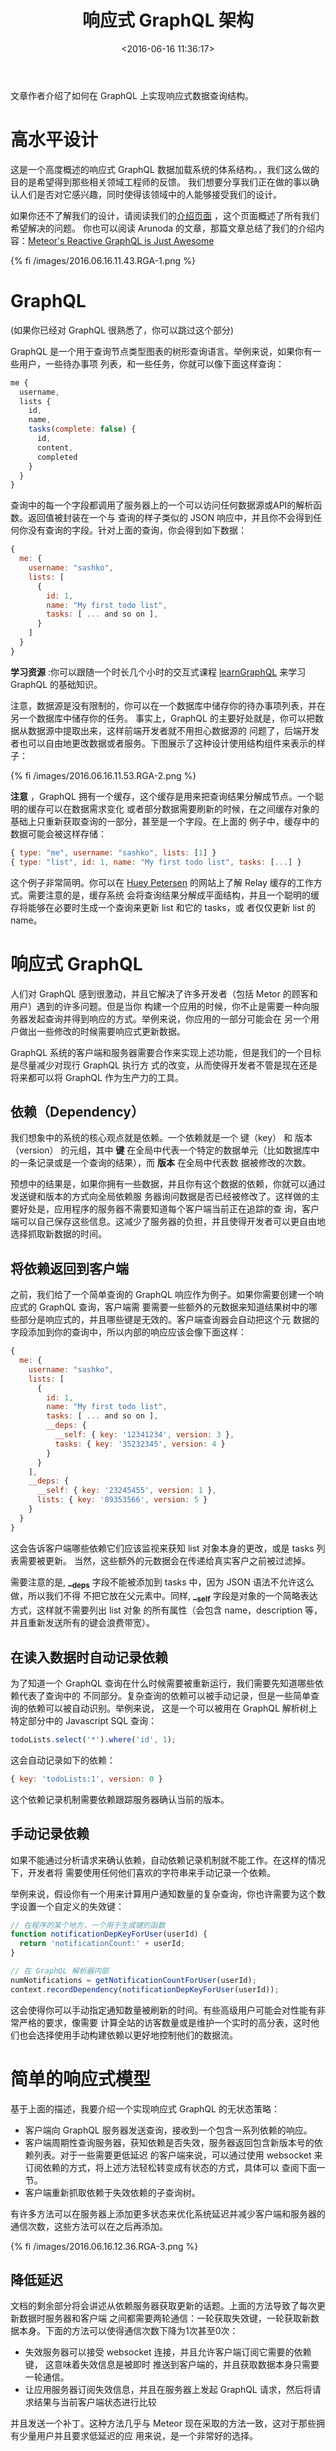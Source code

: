#+TITLE: 响应式 GraphQL 架构
#+DATE: <2016-06-16 11:36:17>
#+TAGS: GraphQL
#+CATEGORIES: 转载


文章作者介绍了如何在 GraphQL 上实现响应式数据查询结构。


* 高水平设计

  这是一个高度概述的响应式 GraphQL 数据加载系统的体系结构。，我们这么做的目的是希望得到那些相关领域工程师的反馈。
  我们想要分享我们正在做的事以确认人们是否对它感兴趣，同时使得该领域中的人能够接受我们的设计。

  如果你还不了解我们的设计，请阅读我们的[[http://info.meteor.com/blog/reactive-graphql][介绍页面]] ，这个页面概述了所有我们希望解决的问题。
  你也可以阅读 Arunoda 的文章，那篇文章总结了我们的介绍内容：[[https://voice.kadira.io/meteor-s-reactive-graphql-is-just-awesome-b21074231528#.3h3hmtbm2][Meteor's Reactive GraphQL is Just Awesome]]

  {% fi /images/2016.06.16.11.43.RGA-1.png %}

#+BEGIN_HTML
<!--more-->
#+END_HTML

* GraphQL

  (如果你已经对 GraphQL 很熟悉了，你可以跳过这个部分)

  GraphQL 是一个用于查询节点类型图表的树形查询语言。举例来说，如果你有一些用户，一些待办事项
  列表，和一些任务，你就可以像下面这样查询：

  #+BEGIN_SRC js
  me {
    username,
    lists {
      id,
      name,
      tasks(complete: false) {
        id,
        content,
        completed
      }
    }
  }
  #+END_SRC

  查询中的每一个字段都调用了服务器上的一个可以访问任何数据源或API的解析函数。返回值被封装在一个与
  查询的样子类似的 JSON 响应中，并且你不会得到任何你没有查询的字段。针对上面的查询，你会得到如下数据：

  #+BEGIN_SRC js
  {
    me: {
      username: "sashko",
      lists: [
        {
          id: 1,
          name: "My first todo list",
          tasks: [ ... and so on ],
        }
      ]
    }
  }
  #+END_SRC

  *学习资源* :你可以跟随一个时长几个小时的交互式课程 [[https://learngraphql.com/][learnGraphQL]] 来学习 GraphQL 的基础知识。

  注意，数据源是没有限制的，你可以在一个数据库中储存你的待办事项列表，并在另一个数据库中储存你的任务。
  事实上，GraphQL 的主要好处就是，你可以把数据从数据源中提取出来，这样前端开发者就不用担心数据源的
  问题了，后端开发者也可以自由地更改数据或者服务。下图展示了这种设计使用结构组件来表示的样子：

  {% fi /images/2016.06.16.11.53.RGA-2.png %}

  *注意* ，GraphQL 拥有一个缓存，这个缓存是用来把查询结果分解成节点。一个聪明的缓存可以在数据需求变化
  或者部分数据需要刷新的时候，在之间缓存对象的基础上只重新获取查询的一部分，甚至是一个字段。在上面的
  例子中，缓存中的数据可能会被这样存储：

  #+BEGIN_SRC js
  { type: "me", username: "sashko", lists: [1] }
  { type: "list", id: 1, name: "My first todo list", tasks: [...] }
  #+END_SRC

  这个例子非常简明。你可以在 [[http://hueypetersen.com/posts/2015/09/30/quick-look-at-the-relay-store/][Huey Petersen]] 的网站上了解 Relay 缓存的工作方式。需要注意的是，缓存系统
  会将查询结果分解成平面结构，并且一个聪明的缓存将能够在必要时生成一个查询来更新 list 和它的 tasks，或
  者仅仅更新 list 的 name。

* 响应式 GraphQL
  人们对 GraphQL 感到很激动，并且它解决了许多开发者（包括 Metor 的顾客和用户）遇到的许多问题。但是当你
  构建一个应用的时候，你不止是需要一种向服务器发起查询并得到响应的方式。举例来说，你应用的一部分可能会在
  另一个用户做出一些修改的时候需要响应式更新数据。

  GraphQL 系统的客户端和服务器需要合作来实现上述功能，但是我们的一个目标是尽量减少对现行 GraphQL 执行方
  式的改变，从而使得开发者不管是现在还是将来都可以将 GraphQL 作为生产力的工具。

** 依赖（Dependency）

   我们想象中的系统的核心观点就是依赖。一个依赖就是一个 键（key） 和 版本（version） 的元组，其中 *键*
   在全局中代表一个特定的数据单元（比如数据库中的一条记录或是一个查询的结果），而 *版本* 在全局中代表数
   据被修改的次数。

   预想中的结果是，如果你拥有一些数据，并且你有这个数据的依赖，你就可以通过发送键和版本的方式向全局依赖服
   务器询问数据是否已经被修改了。这样做的主要好处是，应用程序的服务器不需要知道每个客户端当前正在追踪的查
   询，客户端可以自己保存这些信息。这减少了服务器的负担，并且使得开发者可以更自由地选择抓取新数据的时间。

** 将依赖返回到客户端

   之前，我们给了一个简单查询的 GraphQL 响应作为例子。如果你需要创建一个响应式的 GraphQL 查询，客户端需
   要需要一些额外的元数据来知道结果树中的哪些部分是响应式的，并且哪些键是无效的。客户端查询器会自动把这个元
   数据的字段添加到你的查询中，所以内部的响应应该会像下面这样：

   #+BEGIN_SRC js
    {
      me: {
        username: "sashko",
        lists: [
          {
            id: 1,
            name: "My first todo list",
            tasks: [ ... and so on ],
            __deps: {
              __self: { key: '12341234', version: 3 },
              tasks: { key: '35232345', version: 4 }
            }
          }
        ],
        __deps: {
          __self: { key: '23245455', version: 1 },
          lists: { key: '89353566', version: 5 }
        }
      }
    }
   #+END_SRC

   这会告诉客户端哪些依赖它们应该监视来获知 list 对象本身的更改，或是 tasks 列表需要被更新。
   当然，这些额外的元数据会在传递给真实客户之前被过滤掉。

   需要注意的是, *__deps* 字段不能被添加到 tasks 中，因为 JSON 语法不允许这么做，所以我们不得
   不把它放在父元素中。同样, *__self* 字段是对象的一个简略表达方式，这样就不需要列出 list 对象
   的所有属性（会包含 name，description 等，并且重新发送所有的键会浪费带宽）。

** 在读入数据时自动记录依赖
   为了知道一个 GraphQL 查询在什么时候需要被重新运行，我们需要先知道哪些依赖代表了查询中的
   不同部分。复杂查询的依赖可以被手动记录，但是一些简单查询的依赖可以被自动识别。举例来说，
   这是一个可以被用在 GraphQL 解析树上特定部分中的 Javascript SQL 查询：

   #+BEGIN_SRC js
   todoLists.select('*').where('id', 1);
   #+END_SRC

   这会自动记录如下的依赖：
   #+BEGIN_SRC js
   { key: 'todoLists:1', version: 0 }
   #+END_SRC

   这个依赖记录机制需要依赖跟踪服务器确认当前的版本。

** 手动记录依赖
   如果不能通过分析请求来确认依赖，自动依赖记录机制就不能工作。在这样的情况下，开发者将
   需要使用任何他们喜欢的字符串来手动记录一个依赖。

   举例来说，假设你有一个用来计算用户通知数量的复杂查询，你也许需要为这个数字设置一个自定义的失效键：

   #+BEGIN_SRC js
   // 在程序的某个地方，一个用于生成键的函数
   function notificationDepKeyForUser(userId) {
     return 'notificationCount:' + userId;
   }

   // 在 GraphQL 解析器内部
   numNotifications = getNotificationCountForUser(userId);
   context.recordDependency(notificationDepKeyForUser(userId));
   #+END_SRC

   这会使得你可以手动指定通知数量被刷新的时间。有些高级用户可能会对性能有非常严格的要求，像需要
   计算全站的访客数量或是维护一个实时的高分表，这时他们也会选择使用手动构建依赖以更好地控制他们的数据流。

* 简单的响应式模型
  基于上面的描述，我要介绍一个实现响应式 GraphQL 的无状态策略：

  - 客户端向 GraphQL 服务器发送查询，接收到一个包含一系列依赖的响应。
  - 客户端周期性查询服务器，获知依赖是否失效，服务器返回包含新版本号的依赖列表。对于一些需要更低延迟
    的客户端来说，可以通过使用 websocket 来订阅依赖的方式，将上述方法轻松转变成有状态的方式，具体可以
    查阅下面一节。
  - 客户端重新抓取依赖于失效依赖的子查询树。

  有许多方法可以在服务器上添加更多状态来优化系统延迟并减少客户端和服务器的通信次数，这些方法可以在之后再添加。

  {% fi /images/2016.06.16.12.36.RGA-3.png %}

** 降低延迟

   文档的剩余部分将会讲述从依赖服务器获取更新的话题。上面的方法导致了每次更新数据时服务器和客户端
   之间都需要两轮通信：一轮获取失效键，一轮获取新数据本身。下面的方法可以使得通信次数下降为1次甚至0次：

   - 失效服务器可以接受 websocket 连接，并且允许客户端订阅它需要的依赖键， 这意味着失效信息是被即时
     推送到客户端的，并且获取数据本身只需要一轮通信。
   - 让应用服务器订阅失效信息，并且在服务器上发起 GraphQL 请求，然后将请求结果与当前客户端状态进行比较
   并且发送一个补丁。这种方法几乎与 Meteor 现在采取的方法一致，这对于那些拥有少量用户并且要求低延迟的应
   用来说，是一个非常好的选择。

   因为这些方法并没有修改系统的内部设计，而且非常易于执行，我们会把它们当做优化并且留到将来再处理。

* 使依赖失效
  我们还没有讨论过失效服务器如何知道一个依赖的版本号已经增加了（这就意味着客户端上的数据需要重新加载）。
  最低级的方法是，你的代码在写入数据的时候，将失效的依赖列表发送给失效服务器。这部分同样也会讨论上述方法
  的一个高级封装。

** Mutations

   到目前为止，我们只讨论了如何加载数据，如果你的应用程序只是用来查看一些你不能控制的数据，这就足够了。
   然而，大多数应用依然需要允许他们的用户操作数据。

   在 GraphQL 中，发送给服务器的数据修改请求被称为 mutation，所以我们在这篇文档中也会这样称呼它们。

** mutation 是什么？

   你可以把一个 mutation 想象成一个远程程序的调用点。归根结底，这就是服务器上一个函数的名称，客户端
   可以通过这个名称和一些相应的参数来调用函数。

   在这个基于依赖的系统上，mutation 需要做这些事：

   - 将数据写入后端数据库或者调用相关 API。
   - 给失效服务器发送适当的失效信息。
   - 可选优化更新客户端，使客户端更好地与服务器进行数据交换。

   我们希望这个系统能使开发者在调用一个 mutation 的时候，可以尽可能少地操心哪些数据可能发生了变化，
   同时，我们也允许开发者自己处理数据的变化以便于优化。

   让 mutation 发送失效信息也是做乐观 UI 的一个好方法。你可以简单地从 mutation 返回已经失效的依
   赖键，然后客户端就可以在需要重新获取那些依赖的时候，直接从服务器取得真实数据。

   这里最大的困难是(2)：mutation 如何通知失效服务器，以及通知那些数据被修改的客户端？

** 自动依赖失效
   就像读取数据一样，在简单的情况下我们可以从 mutation 自动发送失效信息。举例来说，如果你在 mutation
   解析器中执行如下 SQL 更新查询：

   #+BEGIN_SRC js
   todoLists.update('name', 'The new name for my todo list').where('id', 1);
   #+END_SRC

   我们需要使得下面的依赖键失效：

   #+BEGIN_SRC js
   'todoLists:1'
   #+END_SRC

   你可以看到，这对应了我们在读取这个记录时，自动记录的依赖，所以合适的请求将会重新运行。

** 手动依赖失效
   有时你希望手动发送失效信息。举例来说，在上面通知的例子中，我们希望在添加通知时手动失效通知总数：
   #+BEGIN_SRC js
    notifications.insert(...);
    context.invalidateDependency(notificationDepKeyForUser(userId));
   #+END_SRC

   我们希望将来可以让程序自动处理越来越多的失效信息，但是为更复杂的情况预留一条后路让程序员进行完全
   的控制总是好的。

   {% fi /images/2016.06.16.12.42.RGA5.png %}

  你可以通过这个图表来了解失效信息如何从 mutation 传递到相关的客户端中，客户端之后会在需要的
  时候重新抓取相关数据。

** 向外部服务写入数据

   如果你的后端代码需要向外部源写入数据，你将无法使用自动失效。这意味着如果你想要你 UI 中的数据被更新，
   你需要做一些额外的事情来提供响应性。最简单的方式就是让进行外部数据写入的服务将失效信息直接发送给失
   效服务器。

   另一种能使外部更新具有响应性的方法就是设置一个实时的查询执行系统，并通过监视数据库的方法来使依赖
   失效。举个例子，Metor 的 Livequery 可以设置成监视 MongoDB，并且在 tofoLists.find({ id: 1})
   的结果发生变化时，使 todoLists:1 失效。

   系统的初始版本并不会拥有一个內建的实时查询支持，但是我们希望系统各部分中那些设计巧妙的 API
   可以使这些组件很容易被集成进去。

   最后，如果你觉得适用于你的应用的话，你甚至可以在不使用任何依赖的情况下，直接通过客户端轮询正确的
   数据。对于一些应用程序来说，加载数据本身并没有很大的开销。举个例子，如果你有一个5人使用的内部控制
   面板，在这种情况下实现的简单性要远比性能重要。

* 数据驱动

  为了让这个系统更便于使用，我们需要为流行的数据源提供一些设计良好的驱动。如果你不需要响应性的话，
  连接到一个随意的数据源是非常简单的，你可以直接使用 NPM 中的任何数据载入包或者是写一些简单的函数
  来获取数据。如果要添加响应性的话，你可以使用手动的依赖记录和依赖过期。

  然而，我们希望除了 Meteor 官方维护的 SQL，MongoDB 和 REST APIs 驱动之外，社区可以编写出更友好的数据驱动。

  一个顶尖的开发者友好的后端数据驱动需要：

  - 从数据源读取对象并且为简单查询自动记录依赖。
  - 将对象写入数据源，并且在大多数情况下自动发送失效信息。
  - 拥有基础的缓存以优化性能。
  - 虽然说一个理想的驱动将能够自动为所有查询发送准确的依赖和失效信息，但是这对于一个任意的数据储存来说
    是不现实的。在实际情况下，驱动将会回落到一个更大范围的依赖和失效信息，并且一些工具可以帮助开发者寻找
    这些过期信息可以被优化的地方。然后开发者就可以根据需要重新构造他们的查询或是手动发送过期信息。

* 应用性能监控和优化
  我们在 Metor 的系统中使用有状态的实时查询来实现响应性和订阅特性时发现，这会使得程序变得难以调试和分析。
  当你在调试你的程序或是试图找出性能问题时，你需要在你的服务器上重现这个问题出现的情形。如果你的服务器上
  有大量的状态，并且这些状态依赖于数据库当时的情况，包括你在执行哪些查询，以及哪些特定的客户端集合正在查
  看这些数据，这会使得你非常难以找出造成错误的原因。

  这个新的系统就是设计来避免这个问题的，并且该系统的实现是从底层开始支持用于开发和生产的性能分析。我们为
  那些希望做性能分析的开发者设计了两条路径：

  - *数据加载* 页面上的一系列 UI 组件应该如何被翻译成 GraphQL 查询，以及这些查询在一系列后端数据源上
    如何运作。这个问题对于任何基于 GraphQL 的系统来说都很常见，但是这个问题很难被单一工具解决，因为这天
    生将客户端和服务器绑在了一起。
  - *Mutations*. 在一个响应式系统中，一个 mutation 会造成一些客户端需要重新获取数据。所以跟踪 mutation
    的行为是非常重要的：哪些行为从数据库加载了数据，哪些依赖过期了，以及在其他客户端上发生了哪些重取。这可以
    帮助你在保持你的用户拥有良好用户体验的前提下，优化你的 UI 结构、数据加载样式、响应性、以及 mutation 来
    减少你的服务器负担。

  在你从上述两条路径分析了你的应用之后，你应该可以清楚地知道你应该通过小心地进行手动失效以及禁用响应性来优化
  你的程序，这会使得你能够在修改尽可能少的应用代码的前提下，极大地优化性能。


* 执行计划

  这张图表描述了我们认为一个完整系统需要构建的所有东西：

  {% fi /images/2016.06.16.12.46.RGA-7.png %}

  每一个组件的独立设计将会在之后的文章中讲到，举例来说，失效服务器是如何工作的？这篇文档的主要目的是概述这些组件
  如何一起工作。我们希望系统中的所有组件都是清晰的，并且拥有完善文档的 API，这样你就能在需要的时候为任意部分编
  写你自己的实现。

  这将会是一个很大的工作量，但是多亏 Relay 项目，大多数工作都已经完成了，并且有些任务可以在整个竞购更清晰之后
  由社区贡献，比如说数据库驱动。

  这是一个高度概述的响应式 GraphQL 数据加载系统的体系结构。，我们这么做的目的是希望得到那些相关领域工程师的反
  馈。我们想要分享我们正在做的事以确认人们是否对它感兴趣，同时使得该领域中的人能够接受我们的设计。

  这是一张总结了我们设计的图表，之后我们会进行详细的解释：

  {% fi /images/2016.06.16.12.47.RGA-8.png %}


  ----------------------------------------------------------------------
  原文链接: [[http://gold.xitu.io/entry/56de66fe731956005c46782a?utm_source=gold-miner&utm_medium=readme&utm_campaign=github][Reactive GraphQL Architecture]]
